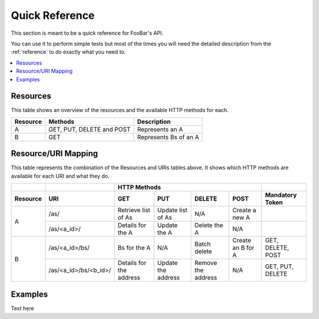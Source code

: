 .. _quick-reference:

===============
Quick Reference
===============

This section is meant to be a quick reference for FooBar's API.

You can use it to perform simple tests but most of the times you will need the detailed description
from the :ref:`reference` to do exactly what you need to.

.. contents::
   :local:
   :depth: 1


Resources
=========

This table shows an overview of the resources and the available HTTP methods for each.

===================  ==============================  =================================================================================
Resource             Methods                         Description
===================  ==============================  =================================================================================
A                    GET, PUT, DELETE and POST       Represents an A
B                    GET                             Represents Bs of an A
===================  ==============================  =================================================================================


Resource/URI Mapping
====================

This table represents the combination of the Resources and URIs tables above. It shows which HTTP methods are available for each URI and what they do.

+---------------+---------------------------------------+--------------------------------------------------------------------------------------------------+------------------+
|               |                                       | HTTP Methods                                                                                     |                  |
+---------------+---------------------------------------+-------------------------------+----------------------+----------------------+--------------------+------------------+
| Resource      | URI                                   | GET                           | PUT                  | DELETE               | POST               | Mandatory Token  |
+===============+=======================================+===============================+======================+======================+====================+==================+
| A             | /as/                                  | Retrieve list of As           | Update list of As    | N/A                  | Create a new A     |                  |
+               +---------------------------------------+-------------------------------+----------------------+----------------------+--------------------+------------------+
|               | /as/<a_id>/                           | Details for the A             | Update the A         | Delete the A         | N/A                |                  |
+---------------+---------------------------------------+-------------------------------+----------------------+----------------------+--------------------+------------------+
| B             | /as/<a_id>/bs/                        | Bs for the A                  | N/A                  | Batch delete         | Create an B for A  | GET, DELETE,     |
|               |                                       |                               |                      |                      |                    | POST             |
+               +---------------------------------------+-------------------------------+----------------------+----------------------+--------------------+------------------+
|               | /as/<a_id>/bs/<b_id>/                 | Details for the address       | Update the address   | Remove the address   | N/A                | GET, PUT, DELETE |
+---------------+---------------------------------------+-------------------------------+----------------------+----------------------+--------------------+------------------+


Examples
========

Text here
